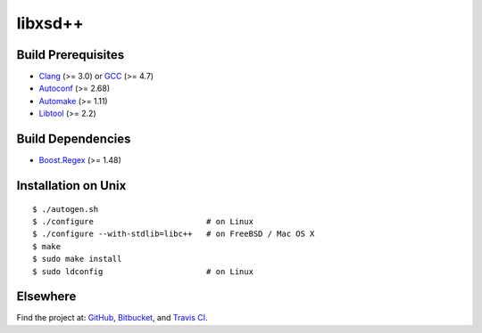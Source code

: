 libxsd++
========

.. image:: https://travis-ci.org/datagraph/libxsd.png?branch=master
   :target: https://travis-ci.org/datagraph/libxsd
   :align: right
   :alt: Travis CI build status

Build Prerequisites
-------------------

* Clang_ (>= 3.0) or GCC_ (>= 4.7)
* Autoconf_ (>= 2.68)
* Automake_ (>= 1.11)
* Libtool_ (>= 2.2)

.. _Clang:    http://clang.llvm.org/
.. _GCC:      http://gcc.gnu.org/
.. _Autoconf: http://www.gnu.org/software/autoconf/
.. _Automake: http://www.gnu.org/software/automake/
.. _Libtool:  http://www.gnu.org/software/libtool/

Build Dependencies
------------------

* Boost.Regex_ (>= 1.48)

.. _Boost.Regex: http://www.boost.org/libs/regex/

Installation on Unix
--------------------

::

   $ ./autogen.sh
   $ ./configure                        # on Linux
   $ ./configure --with-stdlib=libc++   # on FreeBSD / Mac OS X
   $ make
   $ sudo make install
   $ sudo ldconfig                      # on Linux

Elsewhere
---------

Find the project at: GitHub_, Bitbucket_, and `Travis CI`_.

.. _GitHub:      http://github.com/datagraph/libxsd
.. _Bitbucket:   http://bitbucket.org/datagraph/libxsd
.. _Travis CI:   http://travis-ci.org/datagraph/libxsd
